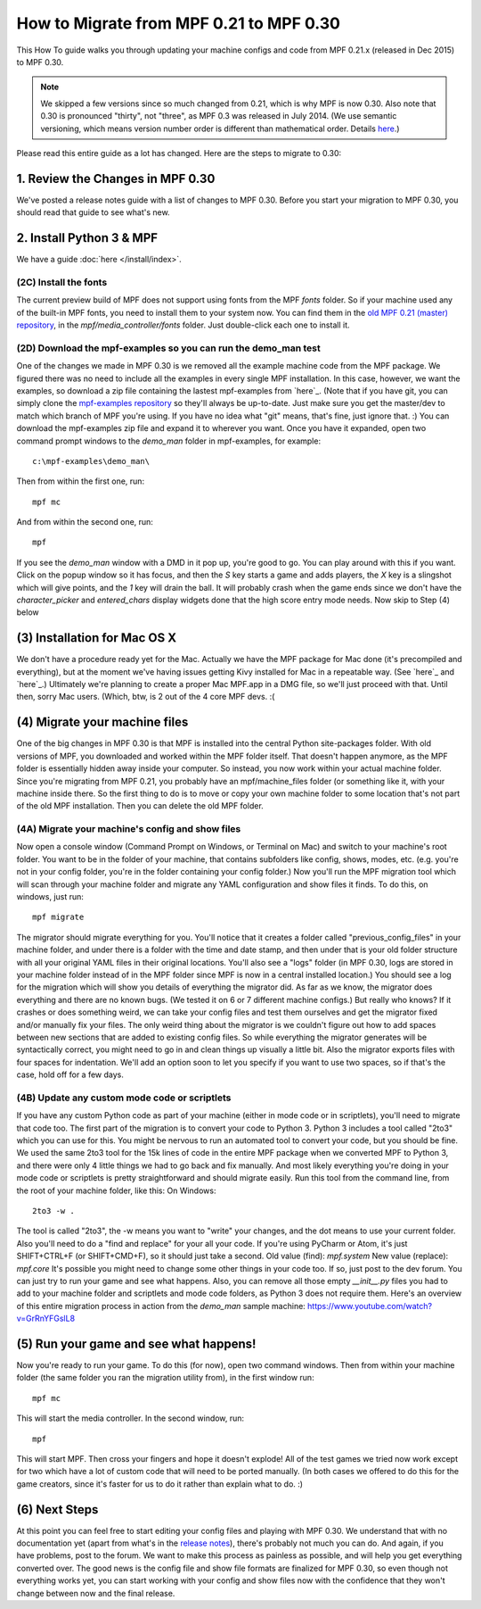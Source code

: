 How to Migrate from MPF 0.21 to MPF 0.30
========================================

This How To guide walks you through updating your machine configs and
code from MPF 0.21.x (released in Dec 2015) to MPF 0.30.

.. note:: We skipped a few versions since so much changed from 0.21, which is why
   MPF is now 0.30. Also note that 0.30 is pronounced "thirty", not
   "three", as MPF 0.3 was released in July 2014. (We use semantic
   versioning, which means version number order is different than
   mathematical order. Details `here <http://semver.org>`_.)

Please read this entire guide as a lot has changed. Here are the steps
to migrate to 0.30:



1. Review the Changes in MPF 0.30
---------------------------------

We've posted a release notes guide with a list of changes to MPF
0.30. Before you start your migration to MPF 0.30, you should read
that guide to see what's new.


2. Install Python 3 & MPF
-------------------------

We have a guide :doc:`here </install/index>`.


(2C) Install the fonts
~~~~~~~~~~~~~~~~~~~~~~

The current preview build of MPF does not support using fonts from the
MPF *fonts* folder. So if your machine used any of the built-in MPF
fonts, you need to install them to your system now. You can find them
in the `old MPF 0.21 (master) repository`_, in the
*mpf/media_controller/fonts* folder. Just double-click each one to
install it.



(2D) Download the mpf-examples so you can run the demo_man test
~~~~~~~~~~~~~~~~~~~~~~~~~~~~~~~~~~~~~~~~~~~~~~~~~~~~~~~~~~~~~~~

One of the changes we made in MPF 0.30 is we removed all the example
machine code from the MPF package. We figured there was no need to
include all the examples in every single MPF installation. In this
case, however, we want the examples, so download a zip file containing
the lastest mpf-examples from `here`_. (Note that if you have git, you
can simply clone the `mpf-examples repository`_ so they'll always be
up-to-date. Just make sure you get the master/dev to match which
branch of MPF you're using. If you have no idea what "git" means,
that's fine, just ignore that. :) You can download the mpf-examples
zip file and expand it to wherever you want. Once you have it
expanded, open two command prompt windows to the *demo_man* folder in
mpf-examples, for example:


::


    c:\mpf-examples\demo_man\


Then from within the first one, run:


::


    mpf mc


And from within the second one, run:


::


    mpf


If you see the *demo_man* window with a DMD in it pop up, you're good
to go. You can play around with this if you want. Click on the popup
window so it has focus, and then the `S` key starts a game and adds
players, the `X` key is a slingshot which will give points, and the
`1` key will drain the ball. It will probably crash when the game ends
since we don't have the *character_picker* and *entered_chars* display
widgets done that the high score entry mode needs. Now skip to Step
(4) below



(3) Installation for Mac OS X
-----------------------------

We don't have a procedure ready yet for the Mac. Actually we have the
MPF package for Mac done (it's precompiled and everything), but at the
moment we've having issues getting Kivy installed for Mac in a
repeatable way. (See `here`_ and `here`_.) Ultimately we're planning
to create a proper Mac MPF.app in a DMG file, so we'll just proceed
with that. Until then, sorry Mac users. (Which, btw, is 2 out of the 4
core MPF devs. :(



(4) Migrate your machine files
------------------------------

One of the big changes in MPF 0.30 is that MPF is installed into the
central Python site-packages folder. With old versions of MPF, you
downloaded and worked within the MPF folder itself. That doesn't
happen anymore, as the MPF folder is essentially hidden away inside
your computer. So instead, you now work within your actual machine
folder. Since you're migrating from MPF 0.21, you probably have an
mpf/machine_files folder (or something like it, with your machine
inside there. So the first thing to do is to move or copy your own
machine folder to some location that's not part of the old MPF
installation. Then you can delete the old MPF folder.



(4A) Migrate your machine's config and show files
~~~~~~~~~~~~~~~~~~~~~~~~~~~~~~~~~~~~~~~~~~~~~~~~~

Now open a console window (Command Prompt on Windows, or Terminal on
Mac) and switch to your machine's root folder. You want to be in the
folder of your machine, that contains subfolders like config, shows,
modes, etc. (e.g. you're not in your config folder, you're in the
folder containing your config folder.) Now you'll run the MPF
migration tool which will scan through your machine folder and migrate
any YAML configuration and show files it finds. To do this, on
windows, just run:


::


    mpf migrate


The migrator should migrate everything for you. You'll notice that it
creates a folder called "previous_config_files" in your machine
folder, and under there is a folder with the time and date stamp, and
then under that is your old folder structure with all your original
YAML files in their original locations. You'll also see a "logs"
folder (in MPF 0.30, logs are stored in your machine folder instead of
in the MPF folder since MPF is now in a central installed location.)
You should see a log for the migration which will show you details of
everything the migrator did. As far as we know, the migrator does
everything and there are no known bugs. (We tested it on 6 or 7
different machine configs.) But really who knows? If it crashes or
does something weird, we can take your config files and test them
ourselves and get the migrator fixed and/or manually fix your files.
The only weird thing about the migrator is we couldn't figure out how
to add spaces between new sections that are added to existing config
files. So while everything the migrator generates will be
syntactically correct, you might need to go in and clean things up
visually a little bit. Also the migrator exports files with four
spaces for indentation. We'll add an option soon to let you specify if
you want to use two spaces, so if that's the case, hold off for a few
days.



(4B) Update any custom mode code or scriptlets
~~~~~~~~~~~~~~~~~~~~~~~~~~~~~~~~~~~~~~~~~~~~~~

If you have any custom Python code as part of your machine (either in
mode code or in scriptlets), you'll need to migrate that code too. The
first part of the migration is to convert your code to Python 3.
Python 3 includes a tool called "2to3" which you can use for this. You
might be nervous to run an automated tool to convert your code, but
you should be fine. We used the same 2to3 tool for the 15k lines of
code in the entire MPF package when we converted MPF to Python 3, and
there were only 4 little things we had to go back and fix manually.
And most likely everything you're doing in your mode code or
scriptlets is pretty straightforward and should migrate easily. Run
this tool from the command line, from the root of your machine folder,
like this: On Windows:


::


    2to3 -w .


The tool is called "2to3", the -w means you want to "write" your
changes, and the dot means to use your current folder. Also you'll
need to do a "find and replace" for your all your code. If you're
using PyCharm or Atom, it's just SHIFT+CTRL+F (or SHIFT+CMD+F), so it
should just take a second. Old value (find): `mpf.system` New value
(replace): `mpf.core` It's possible you might need to change some
other things in your code too. If so, just post to the dev forum. You
can just try to run your game and see what happens. Also, you can
remove all those empty `__init__.py` files you had to add to your
machine folder and scriptlets and mode code folders, as Python 3 does
not require them. Here's an overview of this entire migration process
in action from the *demo_man* sample machine:
https://www.youtube.com/watch?v=GrRnYFGslL8



(5) Run your game and see what happens!
---------------------------------------

Now you're ready to run your game. To do this (for now), open two
command windows. Then from within your machine folder (the same folder
you ran the migration utility from), in the first window run:


::


    mpf mc


This will start the media controller. In the second window, run:


::


    mpf


This will start MPF. Then cross your fingers and hope it doesn't
explode! All of the test games we tried now work except for two which
have a lot of custom code that will need to be ported manually. (In
both cases we offered to do this for the game creators, since it's
faster for us to do it rather than explain what to do. :)



(6) Next Steps
--------------

At this point you can feel free to start editing your config files and
playing with MPF 0.30. We understand that with no documentation yet
(apart from what's in the `release notes`_), there's probably not much
you can do. And again, if you have problems, post to the forum. We
want to make this process as painless as possible, and will help you
get everything converted over. The good news is the config file and
show file formats are finalized for MPF 0.30, so even though not
everything works yet, you can start working with your config and show
files now with the confidence that they won't change between now and
the final release.

.. _here: https://github.com/missionpinball/mpf-examples/archive/dev.zip
.. _Python Package Index: https://pypi.python.org/pypi
.. _old MPF 0.21 (master) repository: https://github.com/missionpinball/mpf
.. _mpf-examples repository: https://github.com/missionpinball/mpf-examples
.. _here: https://groups.google.com/forum/#!topic/kivy-users/YAZ64mNt9Kg
.. _release notes: https://missionpinball.com/docs/mpf-0-30-release-notes/
.. _here: https://groups.google.com/forum/#!topic/kivy-users/5H5tSJAX1bs
.. _here: http://semver.org/
